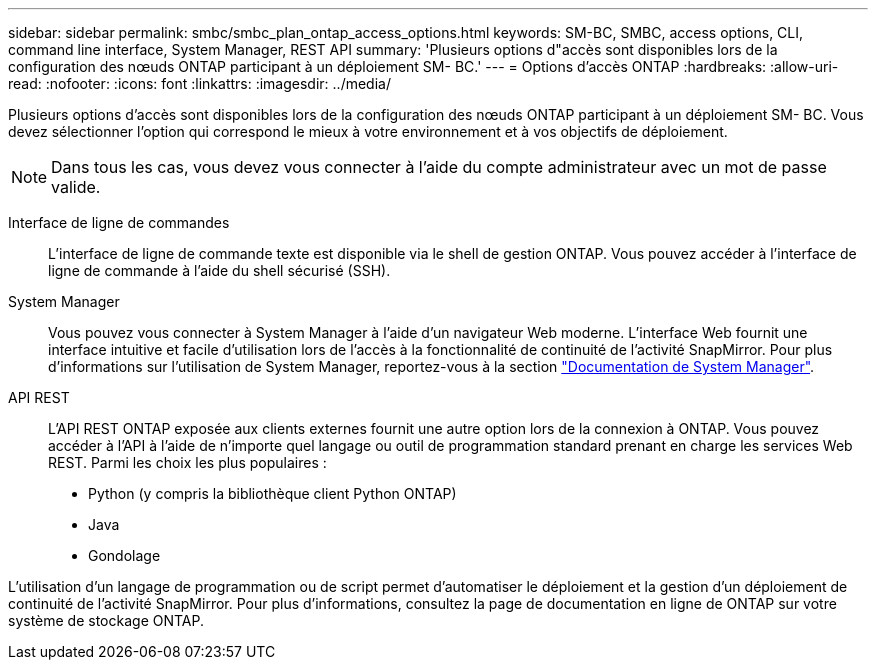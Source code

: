 ---
sidebar: sidebar 
permalink: smbc/smbc_plan_ontap_access_options.html 
keywords: SM-BC, SMBC, access options, CLI, command line interface, System Manager, REST API 
summary: 'Plusieurs options d"accès sont disponibles lors de la configuration des nœuds ONTAP participant à un déploiement SM- BC.' 
---
= Options d'accès ONTAP
:hardbreaks:
:allow-uri-read: 
:nofooter: 
:icons: font
:linkattrs: 
:imagesdir: ../media/


[role="lead"]
Plusieurs options d'accès sont disponibles lors de la configuration des nœuds ONTAP participant à un déploiement SM- BC. Vous devez sélectionner l'option qui correspond le mieux à votre environnement et à vos objectifs de déploiement.


NOTE: Dans tous les cas, vous devez vous connecter à l'aide du compte administrateur avec un mot de passe valide.

Interface de ligne de commandes:: L'interface de ligne de commande texte est disponible via le shell de gestion ONTAP. Vous pouvez accéder à l'interface de ligne de commande à l'aide du shell sécurisé (SSH).
System Manager:: Vous pouvez vous connecter à System Manager à l'aide d'un navigateur Web moderne. L'interface Web fournit une interface intuitive et facile d'utilisation lors de l'accès à la fonctionnalité de continuité de l'activité SnapMirror. Pour plus d'informations sur l'utilisation de System Manager, reportez-vous à la section https://docs.netapp.com/us-en/ontap/["Documentation de System Manager"^].
API REST:: L'API REST ONTAP exposée aux clients externes fournit une autre option lors de la connexion à ONTAP. Vous pouvez accéder à l'API à l'aide de n'importe quel langage ou outil de programmation standard prenant en charge les services Web REST. Parmi les choix les plus populaires :
+
--
* Python (y compris la bibliothèque client Python ONTAP)
* Java
* Gondolage


--


L'utilisation d'un langage de programmation ou de script permet d'automatiser le déploiement et la gestion d'un déploiement de continuité de l'activité SnapMirror. Pour plus d'informations, consultez la page de documentation en ligne de ONTAP sur votre système de stockage ONTAP.
